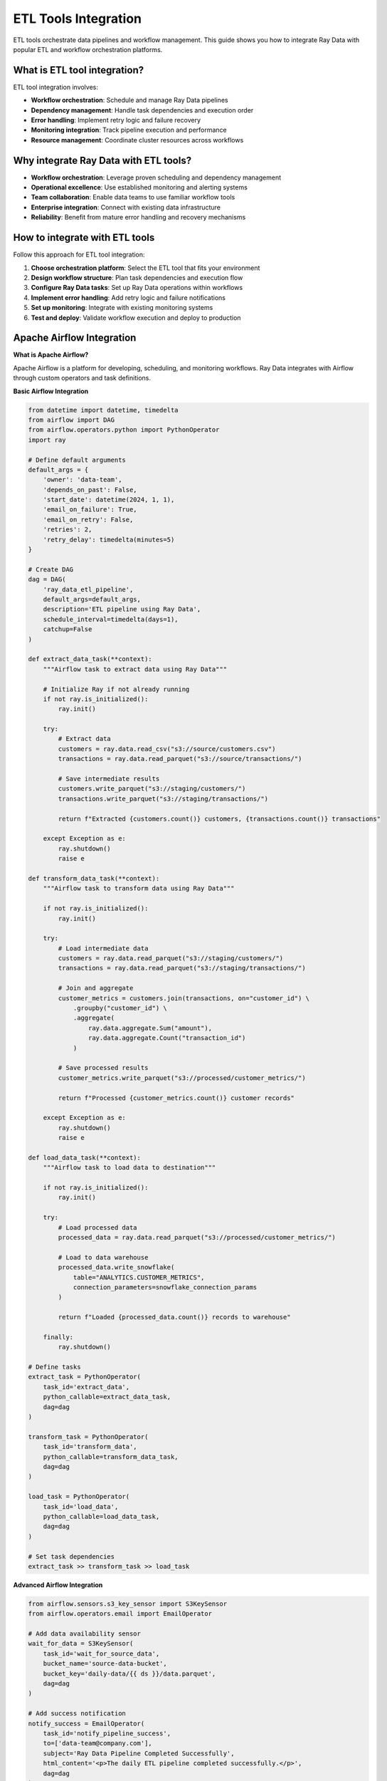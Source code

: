 .. _etl-tools:

ETL Tools Integration
=====================

ETL tools orchestrate data pipelines and workflow management. This guide shows you how to integrate Ray Data with popular ETL and workflow orchestration platforms.

What is ETL tool integration?
-----------------------------

ETL tool integration involves:

* **Workflow orchestration**: Schedule and manage Ray Data pipelines
* **Dependency management**: Handle task dependencies and execution order
* **Error handling**: Implement retry logic and failure recovery
* **Monitoring integration**: Track pipeline execution and performance
* **Resource management**: Coordinate cluster resources across workflows

Why integrate Ray Data with ETL tools?
--------------------------------------

* **Workflow orchestration**: Leverage proven scheduling and dependency management
* **Operational excellence**: Use established monitoring and alerting systems
* **Team collaboration**: Enable data teams to use familiar workflow tools
* **Enterprise integration**: Connect with existing data infrastructure
* **Reliability**: Benefit from mature error handling and recovery mechanisms

How to integrate with ETL tools
-------------------------------

Follow this approach for ETL tool integration:

1. **Choose orchestration platform**: Select the ETL tool that fits your environment
2. **Design workflow structure**: Plan task dependencies and execution flow
3. **Configure Ray Data tasks**: Set up Ray Data operations within workflows
4. **Implement error handling**: Add retry logic and failure notifications
5. **Set up monitoring**: Integrate with existing monitoring systems
6. **Test and deploy**: Validate workflow execution and deploy to production

Apache Airflow Integration
--------------------------

**What is Apache Airflow?**

Apache Airflow is a platform for developing, scheduling, and monitoring workflows. Ray Data integrates with Airflow through custom operators and task definitions.

**Basic Airflow Integration**

.. code-block:: python

    from datetime import datetime, timedelta
    from airflow import DAG
    from airflow.operators.python import PythonOperator
    import ray

    # Define default arguments
    default_args = {
        'owner': 'data-team',
        'depends_on_past': False,
        'start_date': datetime(2024, 1, 1),
        'email_on_failure': True,
        'email_on_retry': False,
        'retries': 2,
        'retry_delay': timedelta(minutes=5)
    }

    # Create DAG
    dag = DAG(
        'ray_data_etl_pipeline',
        default_args=default_args,
        description='ETL pipeline using Ray Data',
        schedule_interval=timedelta(days=1),
        catchup=False
    )

    def extract_data_task(**context):
        """Airflow task to extract data using Ray Data"""
        
        # Initialize Ray if not already running
        if not ray.is_initialized():
            ray.init()
        
        try:
            # Extract data
            customers = ray.data.read_csv("s3://source/customers.csv")
            transactions = ray.data.read_parquet("s3://source/transactions/")
            
            # Save intermediate results
            customers.write_parquet("s3://staging/customers/")
            transactions.write_parquet("s3://staging/transactions/")
            
            return f"Extracted {customers.count()} customers, {transactions.count()} transactions"
            
        except Exception as e:
            ray.shutdown()
            raise e

    def transform_data_task(**context):
        """Airflow task to transform data using Ray Data"""
        
        if not ray.is_initialized():
            ray.init()
        
        try:
            # Load intermediate data
            customers = ray.data.read_parquet("s3://staging/customers/")
            transactions = ray.data.read_parquet("s3://staging/transactions/")
            
            # Join and aggregate
            customer_metrics = customers.join(transactions, on="customer_id") \
                .groupby("customer_id") \
                .aggregate(
                    ray.data.aggregate.Sum("amount"),
                    ray.data.aggregate.Count("transaction_id")
                )
            
            # Save processed results
            customer_metrics.write_parquet("s3://processed/customer_metrics/")
            
            return f"Processed {customer_metrics.count()} customer records"
            
        except Exception as e:
            ray.shutdown()
            raise e

    def load_data_task(**context):
        """Airflow task to load data to destination"""
        
        if not ray.is_initialized():
            ray.init()
        
        try:
            # Load processed data
            processed_data = ray.data.read_parquet("s3://processed/customer_metrics/")
            
            # Load to data warehouse
            processed_data.write_snowflake(
                table="ANALYTICS.CUSTOMER_METRICS",
                connection_parameters=snowflake_connection_params
            )
            
            return f"Loaded {processed_data.count()} records to warehouse"
            
        finally:
            ray.shutdown()

    # Define tasks
    extract_task = PythonOperator(
        task_id='extract_data',
        python_callable=extract_data_task,
        dag=dag
    )

    transform_task = PythonOperator(
        task_id='transform_data', 
        python_callable=transform_data_task,
        dag=dag
    )

    load_task = PythonOperator(
        task_id='load_data',
        python_callable=load_data_task,
        dag=dag
    )

    # Set task dependencies
    extract_task >> transform_task >> load_task

**Advanced Airflow Integration**

.. code-block:: python

    from airflow.sensors.s3_key_sensor import S3KeySensor
    from airflow.operators.email import EmailOperator

    # Add data availability sensor
    wait_for_data = S3KeySensor(
        task_id='wait_for_source_data',
        bucket_name='source-data-bucket',
        bucket_key='daily-data/{{ ds }}/data.parquet',
        dag=dag
    )

    # Add success notification
    notify_success = EmailOperator(
        task_id='notify_pipeline_success',
        to=['data-team@company.com'],
        subject='Ray Data Pipeline Completed Successfully',
        html_content='<p>The daily ETL pipeline completed successfully.</p>',
        dag=dag
    )

    # Update task dependencies
    wait_for_data >> extract_task >> transform_task >> load_task >> notify_success

Prefect Integration
-------------------

**What is Prefect?**

Prefect is a modern workflow orchestration platform that provides dynamic, Python-native workflow management. Ray Data integrates naturally with Prefect's Python-first approach.

**Basic Prefect Integration**

.. code-block:: python

    from prefect import flow, task
    import ray

    @task
    def extract_data():
        """Extract data using Ray Data"""
        
        if not ray.is_initialized():
            ray.init()
        
        customers = ray.data.read_csv("s3://source/customers.csv")
        orders = ray.data.read_parquet("s3://source/orders/")
        
        # Save to staging
        customers.write_parquet("s3://staging/customers/")
        orders.write_parquet("s3://staging/orders/")
        
        return {"customers": customers.count(), "orders": orders.count()}

    @task
    def transform_data(extraction_results):
        """Transform data using Ray Data"""
        
        if not ray.is_initialized():
            ray.init()
        
        # Load staged data
        customers = ray.data.read_parquet("s3://staging/customers/")
        orders = ray.data.read_parquet("s3://staging/orders/")
        
        # Transform and aggregate
        customer_summary = customers.join(orders, on="customer_id") \
            .groupby("customer_id") \
            .aggregate(
                ray.data.aggregate.Sum("order_amount"),
                ray.data.aggregate.Count("order_id")
            )
        
        # Save transformed data
        customer_summary.write_parquet("s3://transformed/customer_summary/")
        
        return customer_summary.count()

    @task
    def load_data(transform_count):
        """Load data to destination"""
        
        if not ray.is_initialized():
            ray.init()
        
        try:
            # Load transformed data
            summary_data = ray.data.read_parquet("s3://transformed/customer_summary/")
            
            # Load to warehouse
            summary_data.write_snowflake(
                table="ANALYTICS.CUSTOMER_SUMMARY",
                connection_parameters=connection_params
            )
            
            return f"Loaded {summary_data.count()} records"
            
        finally:
            ray.shutdown()

    @flow(name="ray-data-etl-pipeline")
    def ray_data_etl_flow():
        """Prefect flow using Ray Data"""
        
        # Execute tasks
        extraction_results = extract_data()
        transform_count = transform_data(extraction_results)
        load_result = load_data(transform_count)
        
        return load_result

    # Execute flow
    if __name__ == "__main__":
        ray_data_etl_flow()

Dagster Integration
-------------------

**What is Dagster?**

Dagster is a data orchestrator that focuses on asset-based workflows and data quality. Ray Data integrates with Dagster through asset definitions and ops.

**Basic Dagster Integration**

.. code-block:: python

    from dagster import asset, op, job, Config
    import ray

    class RayDataConfig(Config):
        source_path: str
        destination_path: str
        batch_size: int = 1000

    @asset
    def raw_customer_data():
        """Raw customer data asset"""
        
        if not ray.is_initialized():
            ray.init()
        
        customers = ray.data.read_csv("s3://source/customers.csv")
        customers.write_parquet("s3://assets/raw_customers/")
        
        return customers.count()

    @asset
    def processed_customer_metrics(raw_customer_data):
        """Processed customer metrics asset"""
        
        if not ray.is_initialized():
            ray.init()
        
        # Load raw data
        customers = ray.data.read_parquet("s3://assets/raw_customers/")
        transactions = ray.data.read_parquet("s3://source/transactions/")
        
        # Process data
        metrics = customers.join(transactions, on="customer_id") \
            .groupby("customer_id") \
            .aggregate(
                ray.data.aggregate.Sum("amount"),
                ray.data.aggregate.Count("transaction_id")
            )
        
        # Save processed asset
        metrics.write_parquet("s3://assets/customer_metrics/")
        
        return metrics.count()

    @op
    def load_to_warehouse(context, config: RayDataConfig):
        """Load processed data to warehouse"""
        
        if not ray.is_initialized():
            ray.init()
        
        try:
            # Load processed asset
            metrics = ray.data.read_parquet("s3://assets/customer_metrics/")
            
            # Load to destination
            metrics.write_parquet(config.destination_path)
            
            context.log.info(f"Loaded {metrics.count()} records to {config.destination_path}")
            
        finally:
            ray.shutdown()

    @job(config=RayDataConfig)
    def ray_data_dagster_job():
        """Dagster job using Ray Data"""
        load_to_warehouse()

Ray Workflows Integration
-------------------------

**What are Ray Workflows?**

Ray Workflows provide native workflow orchestration within the Ray ecosystem, offering seamless integration with Ray Data.

**Basic Ray Workflows Integration**

.. code-block:: python

    import ray
    from ray import workflow

    @workflow.step
    def extract_step():
        """Extract data step"""
        
        customers = ray.data.read_csv("s3://source/customers.csv")
        transactions = ray.data.read_parquet("s3://source/transactions/")
        
        # Save to workflow storage
        customers.write_parquet("s3://workflow/customers/")
        transactions.write_parquet("s3://workflow/transactions/")
        
        return {"customers": customers.count(), "transactions": transactions.count()}

    @workflow.step
    def transform_step(extraction_results):
        """Transform data step"""
        
        # Load data from workflow storage
        customers = ray.data.read_parquet("s3://workflow/customers/")
        transactions = ray.data.read_parquet("s3://workflow/transactions/")
        
        # Apply transformations
        enriched_data = customers.join(transactions, on="customer_id")
        
        summary = enriched_data.groupby("customer_id").aggregate(
            ray.data.aggregate.Sum("amount"),
            ray.data.aggregate.Count("transaction_id")
        )
        
        # Save transformed data
        summary.write_parquet("s3://workflow/summary/")
        
        return summary.count()

    @workflow.step
    def load_step(transform_count):
        """Load data step"""
        
        summary = ray.data.read_parquet("s3://workflow/summary/")
        
        # Load to final destination
        summary.write_snowflake(
            table="ANALYTICS.WORKFLOW_SUMMARY",
            connection_parameters=connection_params
        )
        
        return f"Loaded {summary.count()} records"

    @workflow.step
    def cleanup_step(load_result):
        """Cleanup temporary data"""
        
        # Cleanup workflow storage
        # (Implementation depends on your cleanup strategy)
        
        return "Cleanup completed"

    def ray_data_workflow():
        """Complete Ray Data workflow"""
        
        extraction_results = extract_step.step()
        transform_count = transform_step.step(extraction_results)
        load_result = load_step.step(transform_count)
        cleanup_result = cleanup_step.step(load_result)
        
        return cleanup_result

    # Execute workflow
    if __name__ == "__main__":
        ray.init()
        workflow.init()
        
        result = workflow.run(ray_data_workflow, workflow_id="ray-data-etl")
        print(f"Workflow completed: {result}")

Best Practices
--------------

**Resource Management**

Coordinate Ray cluster resources with ETL tools:

.. code-block:: python

    def configure_ray_for_etl_tools():
        """Configure Ray Data for ETL tool integration"""
        
        # Initialize Ray with appropriate resources
        ray.init(
            num_cpus=16,
            num_gpus=2,
            object_store_memory=8_000_000_000,
            include_dashboard=True
        )
        
        # Configure Ray Data for workflow execution
        ctx = ray.data.DataContext.get_current()
        ctx.execution_options.resource_limits.cpu = 0.8  # Leave resources for orchestrator
        ctx.execution_options.resource_limits.object_store_memory = 6_000_000_000

**Error Handling and Recovery**

Implement robust error handling in ETL workflows:

.. code-block:: python

    def resilient_ray_data_task():
        """Ray Data task with comprehensive error handling"""
        
        max_retries = 3
        retry_count = 0
        
        while retry_count < max_retries:
            try:
                # Execute Ray Data operations
                result = ray.data.read_parquet("s3://source/data/") \
                    .map_batches(transform_function) \
                    .write_parquet("s3://output/processed/")
                
                return "Success"
                
            except Exception as e:
                retry_count += 1
                
                if retry_count >= max_retries:
                    # Send alert and fail
                    send_failure_alert(f"Ray Data task failed after {max_retries} retries: {e}")
                    raise e
                else:
                    # Log retry and wait
                    print(f"Retry {retry_count}/{max_retries} after error: {e}")
                    time.sleep(60 * retry_count)  # Exponential backoff

    def send_failure_alert(message):
        """Send alert for task failure"""
        # Implement alerting logic (email, Slack, etc.)
        print(f"ALERT: {message}")

    def transform_function(batch):
        """Your transformation logic with error handling"""
        try:
            # Apply transformations
            return batch
        except Exception as e:
            # Log transformation errors but continue processing
            print(f"Transformation error: {e}")
            return {}

**Monitoring Integration**

Integrate Ray Data metrics with ETL tool monitoring:

.. code-block:: python

    def create_etl_monitoring_task():
        """Create monitoring for Ray Data within ETL workflows"""
        
        def monitor_ray_data_execution(ds):
            """Monitor Ray Data execution and report metrics"""
            
            import time
            
            start_time = time.time()
            
            # Execute with monitoring
            result = ds.map_batches(monitored_transform)
            
            # Calculate metrics
            execution_time = time.time() - start_time
            record_count = result.count()
            records_per_second = record_count / execution_time if execution_time > 0 else 0
            
            # Report metrics to ETL tool
            metrics = {
                "execution_time": execution_time,
                "record_count": record_count,
                "records_per_second": records_per_second,
                "memory_usage": result.size_bytes()
            }
            
            # Log metrics for ETL tool consumption
            print(f"Ray Data metrics: {metrics}")
            
            return result
        
        def monitored_transform(batch):
            """Transform with execution monitoring"""
            
            batch_start = time.time()
            
            # Apply transformation
            result = your_transform_logic(batch)
            
            batch_time = time.time() - batch_start
            
            # Log batch metrics
            print(f"Processed batch of {len(batch)} records in {batch_time:.2f}s")
            
            return result
        
        return monitor_ray_data_execution

    def your_transform_logic(batch):
        """Placeholder for transformation logic"""
        return batch

Pipeline Patterns
-----------------

**Incremental Processing Pattern**

.. code-block:: python

    def incremental_etl_pattern():
        """Pattern for incremental data processing in ETL workflows"""
        
        from datetime import datetime, timedelta
        
        # Get last processed timestamp from workflow state
        last_processed = get_last_processed_timestamp()
        current_time = datetime.now()
        
        # Process only incremental data
        incremental_data = ray.data.read_parquet("s3://source/data/") \
            .filter(lambda row: datetime.fromisoformat(row["updated_at"]) > last_processed)
        
        if incremental_data.count() > 0:
            # Process incremental data
            processed_data = incremental_data.map_batches(transform_incremental_data)
            
            # Load to destination
            processed_data.write_parquet("s3://destination/incremental/")
            
            # Update checkpoint
            update_last_processed_timestamp(current_time)
            
            return f"Processed {incremental_data.count()} incremental records"
        else:
            return "No new data to process"

    def get_last_processed_timestamp():
        """Get last processed timestamp from ETL tool state"""
        # Implementation depends on your ETL tool's state management
        return datetime.now() - timedelta(days=1)

    def update_last_processed_timestamp(timestamp):
        """Update last processed timestamp in ETL tool state"""
        # Implementation depends on your ETL tool's state management
        pass

    def transform_incremental_data(batch):
        """Transform incremental data"""
        return batch

**Parallel Processing Pattern**

.. code-block:: python

    def parallel_processing_pattern():
        """Pattern for parallel processing in ETL workflows"""
        
        # Define parallel processing tasks
        def process_region_data(region):
            """Process data for specific region"""
            
            regional_data = ray.data.read_parquet(f"s3://source/region={region}/")
            
            processed_data = regional_data.map_batches(
                lambda batch: transform_regional_data(batch, region)
            )
            
            processed_data.write_parquet(f"s3://processed/region={region}/")
            
            return processed_data.count()
        
        # Process multiple regions in parallel
        regions = ["us-east", "us-west", "eu", "asia"]
        
        # This would be implemented as parallel tasks in your ETL tool
        results = {}
        for region in regions:
            results[region] = process_region_data(region)
        
        return results

    def transform_regional_data(batch, region):
        """Transform data with region-specific logic"""
        
        # Apply region-specific transformations
        if region.startswith("us"):
            # US-specific processing
            batch["currency"] = "USD"
        elif region == "eu":
            # EU-specific processing
            batch["currency"] = "EUR"
        
        return batch

Next Steps
----------

* Learn about :ref:`Cloud Platform Integration <cloud-platforms>` for cloud-native optimization
* Explore :ref:`Data Warehouse Integration <data-warehouses>` for data storage strategies
* See :ref:`Production Deployment <production-deployment>` for operational best practices
* Review :ref:`Monitoring & Observability <monitoring-observability>` for comprehensive system monitoring

